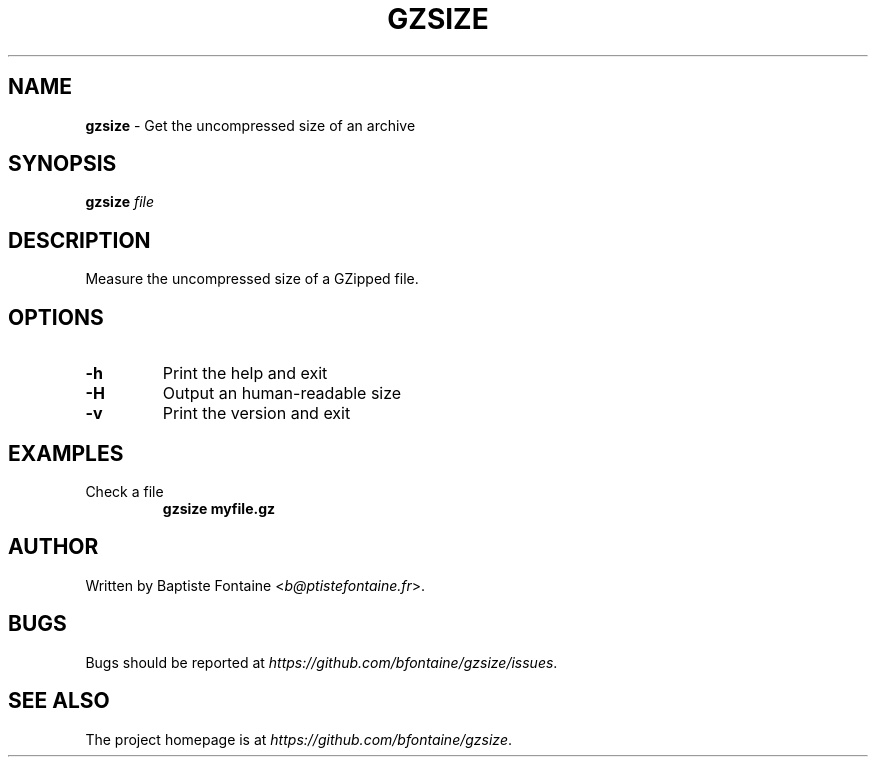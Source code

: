 .\" generated with Ronn/v0.7.3
.\" http://github.com/rtomayko/ronn/tree/0.7.3
.
.TH "GZSIZE" "1" "July 2014" "" "GZSize Manual"
.
.SH "NAME"
\fBgzsize\fR \- Get the uncompressed size of an archive
.
.SH "SYNOPSIS"
\fBgzsize\fR \fIfile\fR
.
.SH "DESCRIPTION"
Measure the uncompressed size of a GZipped file\.
.
.SH "OPTIONS"
.
.TP
\fB\-h\fR
Print the help and exit
.
.TP
\fB\-H\fR
Output an human\-readable size
.
.TP
\fB\-v\fR
Print the version and exit
.
.SH "EXAMPLES"
.
.TP
Check a file
\fBgzsize myfile\.gz\fR
.
.SH "AUTHOR"
Written by Baptiste Fontaine <\fIb@ptistefontaine\.fr\fR>\.
.
.SH "BUGS"
Bugs should be reported at \fIhttps://github\.com/bfontaine/gzsize/issues\fR\.
.
.SH "SEE ALSO"
The project homepage is at \fIhttps://github\.com/bfontaine/gzsize\fR\.
